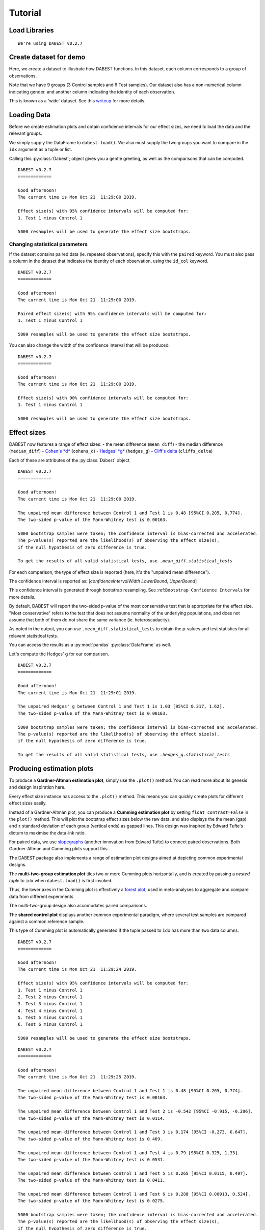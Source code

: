 .. _Tutorial:

========
Tutorial
========

Load Libraries
--------------

.. code-block:: python3
  :linenos:

    import numpy as np
    import pandas as pd
    import dabest
    
    print("We're using DABEST v{}".format(dabest.__version__))


.. parsed-literal::

    We're using DABEST v0.2.7


Create dataset for demo
-----------------------

Here, we create a dataset to illustrate how DABEST functions. In
this dataset, each column corresponds to a group of observations.

.. code-block:: python3
  :linenos:

    from scipy.stats import norm # Used in generation of populations.
    
    np.random.seed(9999) # Fix the seed so the results are replicable.
    # pop_size = 10000 # Size of each population.
    Ns = 20 # The number of samples taken from each population
    
    # Create samples
    c1 = norm.rvs(loc=3, scale=0.4, size=Ns)
    c2 = norm.rvs(loc=3.5, scale=0.75, size=Ns)
    c3 = norm.rvs(loc=3.25, scale=0.4, size=Ns)
    
    t1 = norm.rvs(loc=3.5, scale=0.5, size=Ns)
    t2 = norm.rvs(loc=2.5, scale=0.6, size=Ns)
    t3 = norm.rvs(loc=3, scale=0.75, size=Ns)
    t4 = norm.rvs(loc=3.5, scale=0.75, size=Ns)
    t5 = norm.rvs(loc=3.25, scale=0.4, size=Ns)
    t6 = norm.rvs(loc=3.25, scale=0.4, size=Ns)
    
    
    # Add a `gender` column for coloring the data.
    females = np.repeat('Female', Ns/2).tolist()
    males = np.repeat('Male', Ns/2).tolist()
    gender = females + males
    
    # Add an `id` column for paired data plotting. 
    id_col = pd.Series(range(1, Ns+1))
    
    # Combine samples and gender into a DataFrame.
    df = pd.DataFrame({'Control 1' : c1,     'Test 1' : t1,
                       'Control 2' : c2,     'Test 2' : t2,
                       'Control 3' : c3,     'Test 3' : t3,
                       'Test 4'    : t4,     'Test 5' : t5, 'Test 6' : t6,
                       'Gender'    : gender, 'ID'  : id_col
                      })

Note that we have 9 groups (3 Control samples and 6 Test samples). Our
dataset also has a non-numerical column indicating gender, and another
column indicating the identity of each observation.

This is known as a 'wide' dataset. See this
`writeup <https://sejdemyr.github.io/r-tutorials/basics/wide-and-long/>`__
for more details.

.. code-block:: python3
  :linenos:

    df.head()




.. raw:: html

    <div>
    <style scoped>
        /* .dataframe tbody tr th:only-of-type {
            vertical-align: middle;
        }
    
        .dataframe tbody tr th {
            vertical-align: top;
        }
    
        .dataframe thead th {
            text-align: right;
        } */
    </style>
    <table border="1" class="dataframe">
      <thead>
        <tr style="text-align: right;">
          <th></th>
          <th>Control 1</th>
          <th>Test 1</th>
          <th>Control 2</th>
          <th>Test 2</th>
          <th>Control 3</th>
          <th>Test 3</th>
          <th>Test 4</th>
          <th>Test 5</th>
          <th>Test 6</th>
          <th>Gender</th>
          <th>ID</th>
        </tr>
      </thead>
      <tbody>
        <tr>
          <th>0</th>
          <td>2.793984</td>
          <td>3.420875</td>
          <td>3.324661</td>
          <td>1.707467</td>
          <td>3.816940</td>
          <td>1.796581</td>
          <td>4.440050</td>
          <td>2.937284</td>
          <td>3.486127</td>
          <td>Female</td>
          <td>1</td>
        </tr>
        <tr>
          <th>1</th>
          <td>3.236759</td>
          <td>3.467972</td>
          <td>3.685186</td>
          <td>1.121846</td>
          <td>3.750358</td>
          <td>3.944566</td>
          <td>3.723494</td>
          <td>2.837062</td>
          <td>2.338094</td>
          <td>Female</td>
          <td>2</td>
        </tr>
        <tr>
          <th>2</th>
          <td>3.019149</td>
          <td>4.377179</td>
          <td>5.616891</td>
          <td>3.301381</td>
          <td>2.945397</td>
          <td>2.832188</td>
          <td>3.214014</td>
          <td>3.111950</td>
          <td>3.270897</td>
          <td>Female</td>
          <td>3</td>
        </tr>
        <tr>
          <th>3</th>
          <td>2.804638</td>
          <td>4.564780</td>
          <td>2.773152</td>
          <td>2.534018</td>
          <td>3.575179</td>
          <td>3.048267</td>
          <td>4.968278</td>
          <td>3.743378</td>
          <td>3.151188</td>
          <td>Female</td>
          <td>4</td>
        </tr>
        <tr>
          <th>4</th>
          <td>2.858019</td>
          <td>3.220058</td>
          <td>2.550361</td>
          <td>2.796365</td>
          <td>3.692138</td>
          <td>3.276575</td>
          <td>2.662104</td>
          <td>2.977341</td>
          <td>2.328601</td>
          <td>Female</td>
          <td>5</td>
        </tr>
      </tbody>
    </table>
    </div>



Loading Data
------------

Before we create estimation plots and obtain confidence intervals for
our effect sizes, we need to load the data and the relevant groups.

We simply supply the DataFrame to ``dabest.load()``. We also must supply
the two groups you want to compare in the ``idx`` argument as a tuple or
list.

.. code-block:: python3
  :linenos:

    two_groups_unpaired = dabest.load(df, idx=("Control 1", "Test 1"), resamples=5000)

Calling this :py:class:`Dabest`; object gives you a gentle greeting, as well as
the comparisons that can be computed.

.. code-block:: python3
  :linenos:

    two_groups_unpaired




.. parsed-literal::

    DABEST v0.2.7
    =============
                 
    Good afternoon!
    The current time is Mon Oct 21  11:29:00 2019.
    
    Effect size(s) with 95% confidence intervals will be computed for:
    1. Test 1 minus Control 1
    
    5000 resamples will be used to generate the effect size bootstraps.



Changing statistical parameters
~~~~~~~~~~~~~~~~~~~~~~~~~~~~~~~

If the dataset contains paired data (ie. repeated observations), specify
this with the ``paired`` keyword. You must also pass a column in the
dataset that indicates the identity of each observation, using the
``id_col`` keyword.

.. code-block:: python3
  :linenos:

    two_groups_paired = dabest.load(df, idx=("Control 1", "Test 1"), 
                                  paired=True, id_col="ID")

.. code-block:: python3
  :linenos:

    two_groups_paired




.. parsed-literal::

    DABEST v0.2.7
    =============
                 
    Good afternoon!
    The current time is Mon Oct 21  11:29:00 2019.
    
    Paired effect size(s) with 95% confidence intervals will be computed for:
    1. Test 1 minus Control 1
    
    5000 resamples will be used to generate the effect size bootstraps.



You can also change the width of the confidence interval that will be
produced.

.. code-block:: python3
  :linenos:

    two_groups_unpaired_ci90 = dabest.load(df, idx=("Control 1", "Test 1"), ci=90)

.. code-block:: python3
  :linenos:

    two_groups_unpaired_ci90




.. parsed-literal::

    DABEST v0.2.7
    =============
                 
    Good afternoon!
    The current time is Mon Oct 21  11:29:00 2019.
    
    Effect size(s) with 90% confidence intervals will be computed for:
    1. Test 1 minus Control 1
    
    5000 resamples will be used to generate the effect size bootstraps.



Effect sizes
------------

DABEST now features a range of effect sizes: - the mean difference
(``mean_diff``) - the median difference (``median_diff``) - `Cohen's
*d* <https://en.wikipedia.org/wiki/Effect_size#Cohen's_d>`__
(``cohens_d``) - `Hedges'
*g* <https://en.wikipedia.org/wiki/Effect_size#Hedges'_g>`__
(``hedges_g``) - `Cliff's
delta <https://en.wikipedia.org/wiki/Effect_size#Effect_size_for_ordinal_data>`__
(``cliffs_delta``)

Each of these are attributes of the :py:class:`Dabest` object.

.. code-block:: python3
  :linenos:

    two_groups_unpaired.mean_diff




.. parsed-literal::

    DABEST v0.2.7
    =============
                 
    Good afternoon!
    The current time is Mon Oct 21  11:29:00 2019.
    
    The unpaired mean difference between Control 1 and Test 1 is 0.48 [95%CI 0.205, 0.774].
    The two-sided p-value of the Mann-Whitney test is 0.00163.
    
    5000 bootstrap samples were taken; the confidence interval is bias-corrected and accelerated.
    The p-value(s) reported are the likelihood(s) of observing the effect size(s),
    if the null hypothesis of zero difference is true.
    
    To get the results of all valid statistical tests, use `.mean_diff.statistical_tests`



For each comparison, the type of effect size is reported (here, it's the
"unpaired mean difference").

The confidence interval is reported as: [*confidenceIntervalWidth*
*LowerBound*, *UpperBound*]

This confidence interval is generated through bootstrap resampling. See
:ref:``Bootstrap Confidence Intervals`` for more details.

By default, DABEST will report the two-sided p-value of the most
conservative test that is appropriate for the effect size. "Most
conservative" refers to the test that does not assume normality of the
underlying populations, and does not assume that both of them do not
share the same variance (ie. heteroscadacity).

As noted in the output, you can use ``.mean_diff.statistical_tests`` to
obtain the p-values and test statistics for all relavant statistical
tests.

You can access the results as a :py:mod:`pandas` :py:class:`DataFrame` as well.



.. code-block:: python3
  :linenos:
  
    pd.options.display.max_columns = 50
    two_groups_unpaired.mean_diff.results




.. raw:: html

    <div>
    <style scoped>
        .dataframe tbody tr th:only-of-type {
            vertical-align: middle;
        }
    
        .dataframe tbody tr th {
            vertical-align: top;
        }
    
        .dataframe thead th {
            text-align: right;
        }
    </style>
    <table border="1" class="dataframe">
      <thead>
        <tr style="text-align: right;">
          <th></th>
          <th>control</th>
          <th>test</th>
          <th>control_N</th>
          <th>test_N</th>
          <th>effect_size</th>
          <th>is_paired</th>
          <th>difference</th>
          <th>ci</th>
          <th>bca_low</th>
          <th>bca_high</th>
          <th>bca_interval_idx</th>
          <th>pct_low</th>
          <th>pct_high</th>
          <th>pct_interval_idx</th>
          <th>bootstraps</th>
          <th>resamples</th>
          <th>random_seed</th>
          <th>pvalue_welch</th>
          <th>statistic_welch</th>
          <th>pvalue_students_t</th>
          <th>statistic_students_t</th>
          <th>pvalue_mann_whitney</th>
          <th>statistic_mann_whitney</th>
        </tr>
      </thead>
      <tbody>
        <tr>
          <th>0</th>
          <td>Control 1</td>
          <td>Test 1</td>
          <td>20</td>
          <td>20</td>
          <td>mean difference</td>
          <td>False</td>
          <td>0.48029</td>
          <td>95</td>
          <td>0.205161</td>
          <td>0.773647</td>
          <td>(145, 4893)</td>
          <td>0.197427</td>
          <td>0.758752</td>
          <td>(125, 4875)</td>
          <td>[-0.05989473868674011, -0.018608309424335, 0.0...</td>
          <td>5000</td>
          <td>12345</td>
          <td>0.002094</td>
          <td>-3.308806</td>
          <td>0.002057</td>
          <td>-3.308806</td>
          <td>0.001625</td>
          <td>83.0</td>
        </tr>
      </tbody>
    </table>
    </div>



.. code-block:: python3
  :linenos:

    two_groups_unpaired.mean_diff.statistical_tests




.. raw:: html

    <div>
    <style scoped>
        .dataframe tbody tr th:only-of-type {
            vertical-align: middle;
        }
    
        .dataframe tbody tr th {
            vertical-align: top;
        }
    
        .dataframe thead th {
            text-align: right;
        }
    </style>
    <table border="1" class="dataframe">
      <thead>
        <tr style="text-align: right;">
          <th></th>
          <th>control</th>
          <th>test</th>
          <th>control_N</th>
          <th>test_N</th>
          <th>effect_size</th>
          <th>is_paired</th>
          <th>difference</th>
          <th>ci</th>
          <th>bca_low</th>
          <th>bca_high</th>
          <th>pvalue_welch</th>
          <th>statistic_welch</th>
          <th>pvalue_students_t</th>
          <th>statistic_students_t</th>
          <th>pvalue_mann_whitney</th>
          <th>statistic_mann_whitney</th>
        </tr>
      </thead>
      <tbody>
        <tr>
          <th>0</th>
          <td>Control 1</td>
          <td>Test 1</td>
          <td>20</td>
          <td>20</td>
          <td>mean difference</td>
          <td>False</td>
          <td>0.48029</td>
          <td>95</td>
          <td>0.205161</td>
          <td>0.773647</td>
          <td>0.002094</td>
          <td>-3.308806</td>
          <td>0.002057</td>
          <td>-3.308806</td>
          <td>0.001625</td>
          <td>83.0</td>
        </tr>
      </tbody>
    </table>
    </div>



Let's compute the Hedges' g for our comparison.

.. code-block:: python3
  :linenos:

    two_groups_unpaired.hedges_g




.. parsed-literal::

    DABEST v0.2.7
    =============
                 
    Good afternoon!
    The current time is Mon Oct 21  11:29:01 2019.
    
    The unpaired Hedges' g between Control 1 and Test 1 is 1.03 [95%CI 0.317, 1.62].
    The two-sided p-value of the Mann-Whitney test is 0.00163.
    
    5000 bootstrap samples were taken; the confidence interval is bias-corrected and accelerated.
    The p-value(s) reported are the likelihood(s) of observing the effect size(s),
    if the null hypothesis of zero difference is true.
    
    To get the results of all valid statistical tests, use `.hedges_g.statistical_tests`



.. code-block:: python3
  :linenos:

    two_groups_unpaired.hedges_g.results




.. raw:: html

    <div>
    <style scoped>
        .dataframe tbody tr th:only-of-type {
            vertical-align: middle;
        }
    
        .dataframe tbody tr th {
            vertical-align: top;
        }
    
        .dataframe thead th {
            text-align: right;
        }
    </style>
    <table border="1" class="dataframe">
      <thead>
        <tr style="text-align: right;">
          <th></th>
          <th>control</th>
          <th>test</th>
          <th>control_N</th>
          <th>test_N</th>
          <th>effect_size</th>
          <th>is_paired</th>
          <th>difference</th>
          <th>ci</th>
          <th>bca_low</th>
          <th>bca_high</th>
          <th>bca_interval_idx</th>
          <th>pct_low</th>
          <th>pct_high</th>
          <th>pct_interval_idx</th>
          <th>bootstraps</th>
          <th>resamples</th>
          <th>random_seed</th>
          <th>pvalue_welch</th>
          <th>statistic_welch</th>
          <th>pvalue_students_t</th>
          <th>statistic_students_t</th>
          <th>pvalue_mann_whitney</th>
          <th>statistic_mann_whitney</th>
        </tr>
      </thead>
      <tbody>
        <tr>
          <th>0</th>
          <td>Control 1</td>
          <td>Test 1</td>
          <td>20</td>
          <td>20</td>
          <td>Hedges' g</td>
          <td>False</td>
          <td>1.025525</td>
          <td>95</td>
          <td>0.316506</td>
          <td>1.616235</td>
          <td>(42, 4725)</td>
          <td>0.44486</td>
          <td>1.745146</td>
          <td>(125, 4875)</td>
          <td>[-0.1491709040527835, -0.0504066101302326, 0.0...</td>
          <td>5000</td>
          <td>12345</td>
          <td>0.002094</td>
          <td>-3.308806</td>
          <td>0.002057</td>
          <td>-3.308806</td>
          <td>0.001625</td>
          <td>83.0</td>
        </tr>
      </tbody>
    </table>
    </div>



Producing estimation plots
--------------------------

To produce a **Gardner-Altman estimation plot**, simply use the
``.plot()`` method. You can read more about its genesis and design
inspiration here.

Every effect size instance has access to the ``.plot()`` method. This
means you can quickly create plots for different effect sizes easily.

.. .. code-block:: python3
..   :linenos:
.. 
..     import matplotlib as mpl
..     import warnings
..     # warnings.filterwarnings("ignore", category=mpl.cbook.mplDeprecation)
..     warnings.filterwarnings("ignore")

.. code-block:: python3
  :linenos:

    two_groups_unpaired.mean_diff.plot();



.. image:: _images/tutorial_28_0.png


.. code-block:: python3
  :linenos:

    two_groups_unpaired.hedges_g.plot();



.. image:: _images/tutorial_29_0.png


Instead of a Gardner-Altman plot, you can produce a **Cumming estimation
plot** by setting ``float_contrast=False`` in the ``plot()`` method.
This will plot the bootstrap effect sizes below the raw data, and also
displays the the mean (gap) and ± standard deviation of each group
(vertical ends) as gapped lines. This design was inspired by Edward
Tufte's dictum to maximise the data-ink ratio.

.. code-block:: python3
  :linenos:

    two_groups_unpaired.hedges_g.plot(float_contrast=False);



.. image:: _images/tutorial_31_0.png


For paired data, we use
`slopegraphs <https://www.edwardtufte.com/bboard/q-and-a-fetch-msg?msg_id=0003nk>`__
(another innovation from Edward Tufte) to connect paired observations.
Both Gardner-Altman and Cumming plots support this.

.. code-block:: python3
  :linenos:

    two_groups_paired.mean_diff.plot();



.. image:: _images/tutorial_33_0.png


.. code-block:: python3
  :linenos:

    two_groups_paired.mean_diff.plot(float_contrast=False);



.. image:: _images/tutorial_34_0.png


The DABEST package also implements a range of estimation plot
designs aimed at depicting common experimental designs.

The **multi-two-group estimation plot** tiles two or more Cumming plots
horizontally, and is created by passing a *nested tuple* to ``idx`` when
``dabest.load()`` is first invoked.

Thus, the lower axes in the Cumming plot is effectively a `forest
plot <https://en.wikipedia.org/wiki/Forest_plot>`__, used in
meta-analyses to aggregate and compare data from different experiments.

.. code-block:: python3
  :linenos:

    multi_2group = dabest.load(df, idx=(("Control 1", "Test 1",),
                                         ("Control 2", "Test 2")
                                       ))
    
    multi_2group.mean_diff.plot();



.. image:: _images/tutorial_36_0.png


The multi-two-group design also accomodates paired comparisons.

.. code-block:: python3
  :linenos:

    multi_2group_paired = dabest.load(df, idx=(("Control 1", "Test 1"),
                                               ("Control 2", "Test 2")
                                              ),
                                      paired=True, id_col="ID"
                                     )
    
    multi_2group_paired.mean_diff.plot();



.. image:: _images/tutorial_38_0.png


The **shared control plot** displays another common experimental
paradigm, where several test samples are compared against a common
reference sample.

This type of Cumming plot is automatically generated if the tuple passed
to ``idx`` has more than two data columns.

.. code-block:: python3
  :linenos:

    shared_control = dabest.load(df, idx=("Control 1", "Test 1",
                                          "Test 2", "Test 3",
                                          "Test 4", "Test 5", "Test 6")
                                 )

.. code-block:: python3
  :linenos:

    shared_control




.. parsed-literal::

    DABEST v0.2.7
    =============
                 
    Good afternoon!
    The current time is Mon Oct 21  11:29:24 2019.
    
    Effect size(s) with 95% confidence intervals will be computed for:
    1. Test 1 minus Control 1
    2. Test 2 minus Control 1
    3. Test 3 minus Control 1
    4. Test 4 minus Control 1
    5. Test 5 minus Control 1
    6. Test 6 minus Control 1
    
    5000 resamples will be used to generate the effect size bootstraps.



.. code-block:: python3
  :linenos:

    shared_control.mean_diff




.. parsed-literal::

    DABEST v0.2.7
    =============
                 
    Good afternoon!
    The current time is Mon Oct 21  11:29:25 2019.
    
    The unpaired mean difference between Control 1 and Test 1 is 0.48 [95%CI 0.205, 0.774].
    The two-sided p-value of the Mann-Whitney test is 0.00163.
    
    The unpaired mean difference between Control 1 and Test 2 is -0.542 [95%CI -0.915, -0.206].
    The two-sided p-value of the Mann-Whitney test is 0.0114.
    
    The unpaired mean difference between Control 1 and Test 3 is 0.174 [95%CI -0.273, 0.647].
    The two-sided p-value of the Mann-Whitney test is 0.409.
    
    The unpaired mean difference between Control 1 and Test 4 is 0.79 [95%CI 0.325, 1.33].
    The two-sided p-value of the Mann-Whitney test is 0.0531.
    
    The unpaired mean difference between Control 1 and Test 5 is 0.265 [95%CI 0.0115, 0.497].
    The two-sided p-value of the Mann-Whitney test is 0.0411.
    
    The unpaired mean difference between Control 1 and Test 6 is 0.288 [95%CI 0.00913, 0.524].
    The two-sided p-value of the Mann-Whitney test is 0.0275.
    
    5000 bootstrap samples were taken; the confidence interval is bias-corrected and accelerated.
    The p-value(s) reported are the likelihood(s) of observing the effect size(s),
    if the null hypothesis of zero difference is true.
    
    To get the results of all valid statistical tests, use `.mean_diff.statistical_tests`



.. code-block:: python3
  :linenos:

    shared_control.mean_diff.plot();



.. image:: _images/tutorial_43_0.png


DABEST thus empowers you to robustly perform and elegantly present
complex visualizations and statistics.

.. code-block:: python3
  :linenos:

    multi_groups = dabest.load(df, idx=(("Control 1", "Test 1",),
                                         ("Control 2", "Test 2","Test 3"),
                                         ("Control 3", "Test 4","Test 5", "Test 6")
                                       ))


.. code-block:: python3
  :linenos:

    multi_groups




.. parsed-literal::

    DABEST v0.2.7
    =============
                 
    Good afternoon!
    The current time is Mon Oct 21  11:29:26 2019.
    
    Effect size(s) with 95% confidence intervals will be computed for:
    1. Test 1 minus Control 1
    2. Test 2 minus Control 2
    3. Test 3 minus Control 2
    4. Test 4 minus Control 3
    5. Test 5 minus Control 3
    6. Test 6 minus Control 3
    
    5000 resamples will be used to generate the effect size bootstraps.



.. code-block:: python3
  :linenos:

    multi_groups.mean_diff




.. parsed-literal::

    DABEST v0.2.7
    =============
                 
    Good afternoon!
    The current time is Mon Oct 21  11:29:27 2019.
    
    The unpaired mean difference between Control 1 and Test 1 is 0.48 [95%CI 0.205, 0.774].
    The two-sided p-value of the Mann-Whitney test is 0.00163.
    
    The unpaired mean difference between Control 2 and Test 2 is -1.38 [95%CI -1.93, -0.905].
    The two-sided p-value of the Mann-Whitney test is 2.6e-05.
    
    The unpaired mean difference between Control 2 and Test 3 is -0.666 [95%CI -1.29, -0.0788].
    The two-sided p-value of the Mann-Whitney test is 0.0439.
    
    The unpaired mean difference between Control 3 and Test 4 is 0.362 [95%CI -0.111, 0.901].
    The two-sided p-value of the Mann-Whitney test is 0.365.
    
    The unpaired mean difference between Control 3 and Test 5 is -0.164 [95%CI -0.398, 0.0747].
    The two-sided p-value of the Mann-Whitney test is 0.156.
    
    The unpaired mean difference between Control 3 and Test 6 is -0.14 [95%CI -0.4, 0.0937].
    The two-sided p-value of the Mann-Whitney test is 0.441.
    
    5000 bootstrap samples were taken; the confidence interval is bias-corrected and accelerated.
    The p-value(s) reported are the likelihood(s) of observing the effect size(s),
    if the null hypothesis of zero difference is true.
    
    To get the results of all valid statistical tests, use `.mean_diff.statistical_tests`



.. code-block:: python3
  :linenos:

    multi_groups.mean_diff.plot();



.. image:: _images/tutorial_48_0.png


Using long (aka 'melted') data frames
~~~~~~~~~~~~~~~~~~~~~~~~~~~~~~~~~~~~~

DABEST can also work with 'melted' or 'long' data. This term is
so used because each row will now correspond to a single datapoint, with
one column carrying the value and other columns carrying 'metadata'
describing that datapoint.

More details on wide vs long or 'melted' data can be found in this
`Wikipedia
article <https://en.wikipedia.org/wiki/Wide_and_narrow_data>`__. The
`pandas
documentation <https://pandas.pydata.org/pandas-docs/stable/generated/pandas.melt.html>`__
gives recipes for melting dataframes.

.. code-block:: python3
  :linenos:

    x='group'
    y='metric'
    
    value_cols = df.columns[:-2] # select all but the "Gender" and "ID" columns.
    
    df_melted = pd.melt(df.reset_index(),
                        id_vars=["Gender", "ID"],
                        value_vars=value_cols,
                        value_name=y,
                        var_name=x)
    
    df_melted.head() # Gives the first five rows of `df_melted`.




.. raw:: html

    <div>
    <style scoped>
        .dataframe tbody tr th:only-of-type {
            vertical-align: middle;
        }
    
        .dataframe tbody tr th {
            vertical-align: top;
        }
    
        .dataframe thead th {
            text-align: right;
        }
    </style>
    <table border="1" class="dataframe">
      <thead>
        <tr style="text-align: right;">
          <th></th>
          <th>Gender</th>
          <th>ID</th>
          <th>group</th>
          <th>metric</th>
        </tr>
      </thead>
      <tbody>
        <tr>
          <th>0</th>
          <td>Female</td>
          <td>1</td>
          <td>Control 1</td>
          <td>2.793984</td>
        </tr>
        <tr>
          <th>1</th>
          <td>Female</td>
          <td>2</td>
          <td>Control 1</td>
          <td>3.236759</td>
        </tr>
        <tr>
          <th>2</th>
          <td>Female</td>
          <td>3</td>
          <td>Control 1</td>
          <td>3.019149</td>
        </tr>
        <tr>
          <th>3</th>
          <td>Female</td>
          <td>4</td>
          <td>Control 1</td>
          <td>2.804638</td>
        </tr>
        <tr>
          <th>4</th>
          <td>Female</td>
          <td>5</td>
          <td>Control 1</td>
          <td>2.858019</td>
        </tr>
      </tbody>
    </table>
    </div>



When your data is in this format, you will need to specify the ``x`` and
``y`` columns in ``dabest.load()``.

.. code-block:: python3
  :linenos:

    analysis_of_long_df = dabest.load(df_melted, idx=("Control 1", "Test 1"),
                                     x="group", y="metric")
    
    analysis_of_long_df




.. parsed-literal::

    DABEST v0.2.7
    =============
                 
    Good afternoon!
    The current time is Mon Oct 21  11:29:27 2019.
    
    Effect size(s) with 95% confidence intervals will be computed for:
    1. Test 1 minus Control 1
    
    5000 resamples will be used to generate the effect size bootstraps.



.. code-block:: python3
  :linenos:

    analysis_of_long_df.mean_diff.plot();



.. image:: _images/tutorial_53_0.png


Controlling plot aesthetics
~~~~~~~~~~~~~~~~~~~~~~~~~~~

Changing the y-axes labels.

.. code-block:: python3
  :linenos:

    two_groups_unpaired.mean_diff.plot(swarm_label="This is my\nrawdata",  
                                       contrast_label="The bootstrap\ndistribtions!");



.. image:: _images/tutorial_56_0.png


Color the rawdata according to another column in the dataframe.

.. code-block:: python3
  :linenos:

    multi_2group.mean_diff.plot(color_col="Gender");



.. image:: _images/tutorial_58_0.png


.. code-block:: python3
  :linenos:

    two_groups_paired.mean_diff.plot(color_col="Gender");



.. image:: _images/tutorial_59_0.png


Changing the palette used with ``custom_palette``. Any valid matplotlib
or seaborn color palette is accepted.

.. code-block:: python3
  :linenos:

    multi_2group.mean_diff.plot(color_col="Gender", custom_palette="Dark2");



.. image:: _images/tutorial_61_0.png


.. code-block:: python3
  :linenos:

    multi_2group.mean_diff.plot(custom_palette="Paired");



.. image:: _images/tutorial_62_0.png


You can also create your own color palette. Create a dictionary where
the keys are group names, and the values are valid matplotlib colors.

You can specify matplotlib colors in a `variety of
ways <https://matplotlib.org/users/colors.html>`__. Here, I demonstrate
using named colors, hex strings (commonly used on the web), and RGB
tuples.

.. code-block:: python3
  :linenos:

    my_color_palette = {"Control 1" : "blue",    
                        "Test 1"    : "purple",
                        "Control 2" : "#cb4b16",     # This is a hex string.
                        "Test 2"    : (0., 0.7, 0.2) # This is a RGB tuple.
                       }
    
    multi_2group.mean_diff.plot(custom_palette=my_color_palette);



.. image:: _images/tutorial_64_0.png


By default, ``dabest.plot()`` will
`desaturate <https://en.wikipedia.org/wiki/Colorfulness#Saturation>`__
the color of the dots in the swarmplot by 50%. This draws attention to
the effect size bootstrap curves.

You can alter the default values with the ``swarm_desat`` and
``halfviolin_desat`` keywords.

.. code-block:: python3
  :linenos:

    multi_2group.mean_diff.plot(custom_palette=my_color_palette, 
                                swarm_desat=0.75, 
                                halfviolin_desat=0.25);



.. image:: _images/tutorial_66_0.png


You can also change the sizes of the dots used in the rawdata swarmplot,
and those used to indicate the effect sizes.

.. code-block:: python3
  :linenos:

    multi_2group.mean_diff.plot(raw_marker_size=3, 
                                es_marker_size=12);



.. image:: _images/tutorial_68_0.png


Changing the y-limits for the rawdata axes, and for the contrast axes.

.. code-block:: python3
  :linenos:

    multi_2group.mean_diff.plot(swarm_ylim=(0, 5), 
                                contrast_ylim=(-2, 2));



.. image:: _images/tutorial_70_0.png


If your effect size is qualitatively inverted (ie. a smaller value is a
better outcome), you can simply invert the tuple passed to
``contrast_ylim``.

.. code-block:: python3
  :linenos:

    multi_2group.mean_diff.plot(contrast_ylim=(2, -2), 
                                contrast_label="More negative is better!");



.. image:: _images/tutorial_72_0.png


You can add minor ticks and also change the tick frequency by accessing
the axes directly.

The estimation plot produced by ``dabest.plot()`` has 2 axes. The first one
contains the rawdata swarmplot; the second one contains the bootstrap
effect size differences.

.. code-block:: python3
  :linenos:

    import matplotlib.ticker as Ticker
    
    f = two_groups_unpaired.mean_diff.plot()
    
    rawswarm_axes = f.axes[0]
    contrast_axes = f.axes[1]
    
    rawswarm_axes.yaxis.set_major_locator(Ticker.MultipleLocator(1))
    rawswarm_axes.yaxis.set_minor_locator(Ticker.MultipleLocator(0.5))
    
    contrast_axes.yaxis.set_major_locator(Ticker.MultipleLocator(0.5))
    contrast_axes.yaxis.set_minor_locator(Ticker.MultipleLocator(0.25))



.. image:: _images/tutorial_74_0.png


.. code-block:: python3
  :linenos:

    f = multi_2group.mean_diff.plot(swarm_ylim=(0,6),
                                   contrast_ylim=(-3, 1))
    
    rawswarm_axes = f.axes[0]
    contrast_axes = f.axes[1]
    
    rawswarm_axes.yaxis.set_major_locator(Ticker.MultipleLocator(2))
    rawswarm_axes.yaxis.set_minor_locator(Ticker.MultipleLocator(1))
    
    contrast_axes.yaxis.set_major_locator(Ticker.MultipleLocator(0.5))
    contrast_axes.yaxis.set_minor_locator(Ticker.MultipleLocator(0.25))



.. image:: _images/tutorial_75_0.png

.. _inset_plot:

Creating estimation plots in existing axes
~~~~~~~~~~~~~~~~~~~~~~~~~~~~~~~~~~~~~~~~~~

*Implemented in v0.2.6 by Adam Nekimken.*

``dabest.plot`` has an ``ax`` keyword that accepts any Matplotlib
``Axes``. The entire estimation plot will be created in the specified
``Axes``.

.. code-block:: python3
  :linenos:

    from matplotlib import pyplot as plt
    f, axx = plt.subplots(nrows=2, ncols=2, 
                          figsize=(15, 15),
                          
                          # ensure proper width-wise spacing.
                          gridspec_kw={'wspace': 0.25}
                         )
    
    two_groups_unpaired.mean_diff.plot(ax=axx.flat[0]);
    
    two_groups_paired.mean_diff.plot(ax=axx.flat[1]);
    
    multi_2group.mean_diff.plot(ax=axx.flat[2]);
    
    multi_2group_paired.mean_diff.plot(ax=axx.flat[3]);



.. image:: _images/tutorial_77_0.png


In this case, to access the individual rawdata axes, use
``name_of_axes`` to manipulate the rawdata swarmplot axes, and
``name_of_axes.contrast_axes`` to gain access to the effect size axes.

.. code-block:: python3
  :linenos:

    topleft_axes = axx.flat[0]
    topleft_axes.set_ylabel("New y-axis label for rawdata")
    topleft_axes.contrast_axes.set_ylabel("New y-axis label for effect size")
    




.. image:: _images/tutorial_79_0.png



Applying style sheets
~~~~~~~~~~~~~~~~~~~~~

*Implemented in v0.2.0*.

DABEST can now apply `matplotlib style
sheets <https://matplotlib.org/tutorials/introductory/customizing.html>`__
to estimation plots. You can refer to this
`gallery <https://matplotlib.org/3.0.3/gallery/style_sheets/style_sheets_reference.html>`__
of style sheets for reference.

.. code-block:: python3
  :linenos:

    import matplotlib.pyplot as plt
    plt.style.use("dark_background")

.. code-block:: python3
  :linenos:

    multi_2group.mean_diff.plot();



.. image:: _images/tutorial_82_0.png

